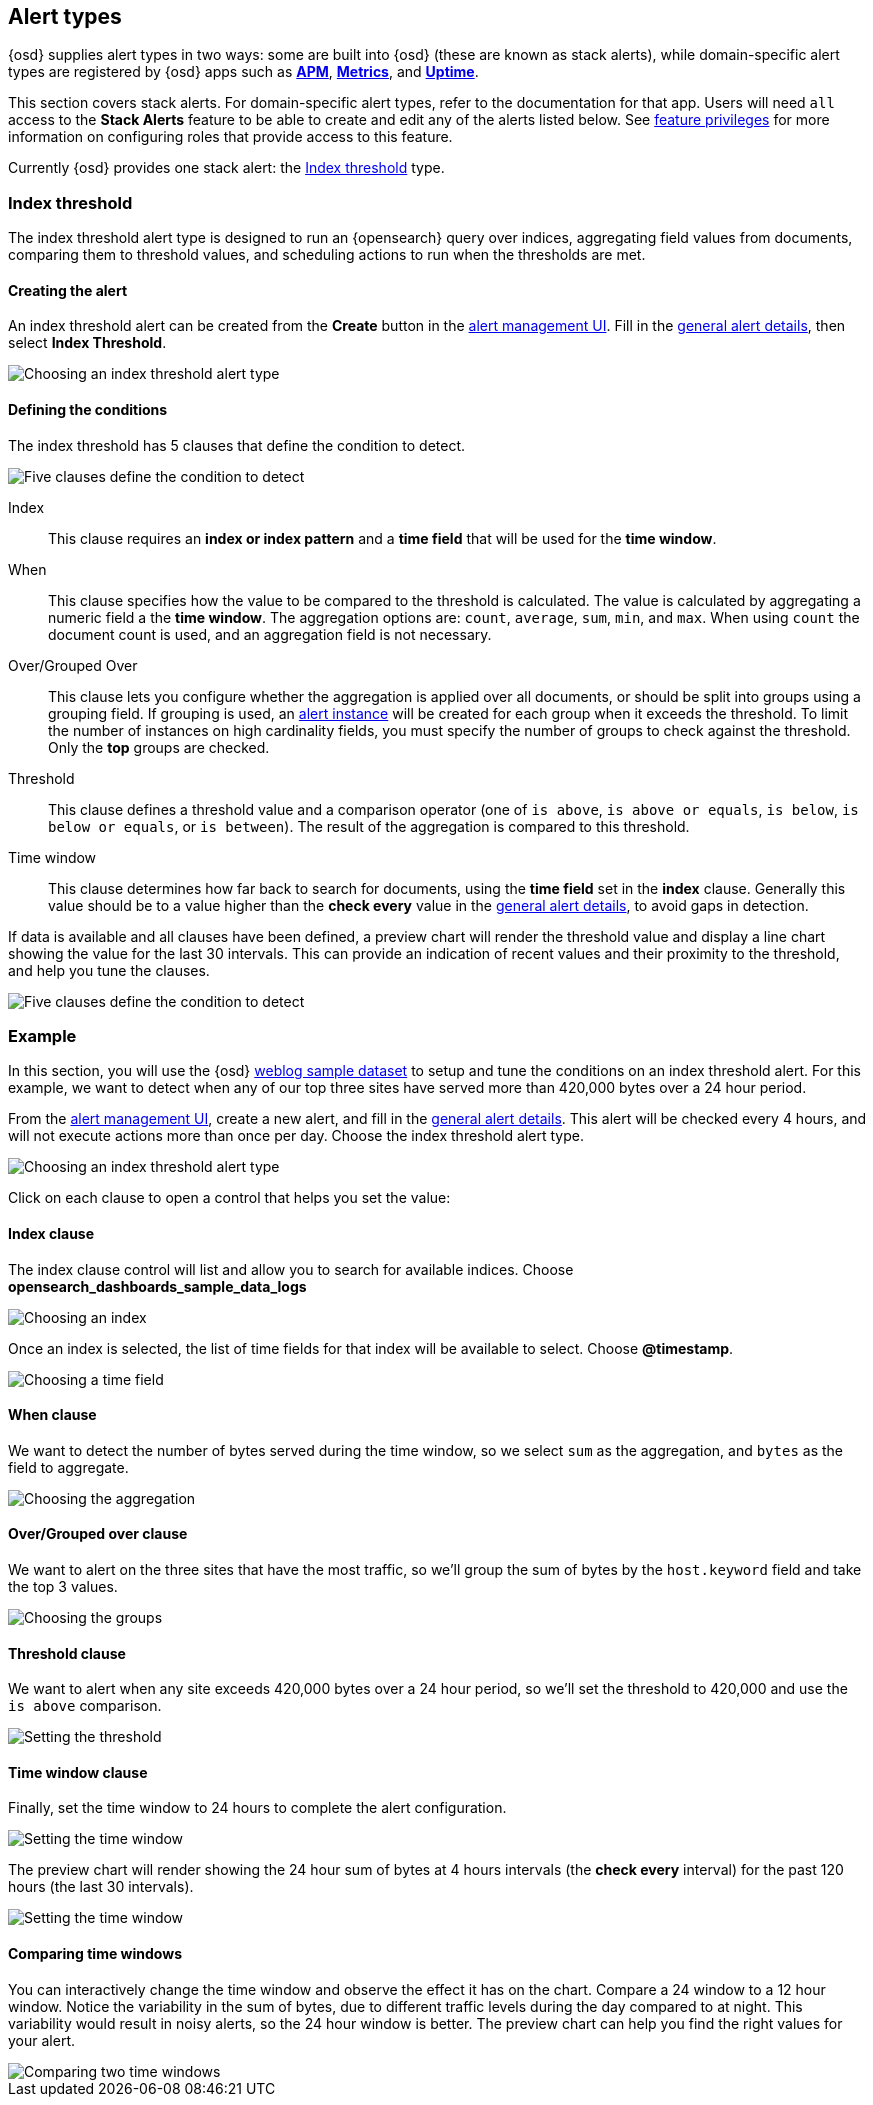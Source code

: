 [role="xpack"]
[[alert-types]]
== Alert types

{osd} supplies alert types in two ways: some are built into {osd} (these are known as stack alerts), while domain-specific alert types are registered by {osd} apps such as <<xpack-apm,*APM*>>, <<metrics-app,*Metrics*>>, and <<uptime-app,*Uptime*>>.

This section covers stack alerts. For domain-specific alert types, refer to the documentation for that app.
Users will need `all` access to the *Stack Alerts* feature to be able to create and edit any of the alerts listed below.
See <<opensearch-dashboards-feature-privileges, feature privileges>> for more information on configuring roles that provide access to this feature. 

Currently {osd} provides one stack alert: the <<alert-type-index-threshold>> type.

[float]
[[alert-type-index-threshold]]
=== Index threshold

The index threshold alert type is designed to run an {opensearch} query over indices, aggregating field values from documents, comparing them to threshold values, and scheduling actions to run when the thresholds are met.

[float]
==== Creating the alert

An index threshold alert can be created from the *Create* button in the <<alert-management, alert management UI>>. Fill in the <<defining-alerts-general-details, general alert details>>, then select *Index Threshold*.

[role="screenshot"]
image::images/alert-types-index-threshold-select.png[Choosing an index threshold alert type]

[float]
==== Defining the conditions

The index threshold has 5 clauses that define the condition to detect.

[role="screenshot"]
image::images/alert-types-index-threshold-conditions.png[Five clauses define the condition to detect]

Index:: This clause requires an *index or index pattern* and a *time field* that will be used for the *time window*.
When:: This clause specifies how the value to be compared to the threshold is calculated. The value is calculated by aggregating a numeric field a the *time window*. The aggregation options are: `count`, `average`, `sum`, `min`, and `max`. When using `count` the document count is used, and an aggregation field is not necessary. 
Over/Grouped Over:: This clause lets you configure whether the aggregation is applied over all documents, or should be split into groups using a grouping field. If grouping is used, an  <<alerting-concepts-alert-instances, alert instance>> will be created for each group when it exceeds the threshold. To limit the number of instances on high cardinality fields, you must specify the number of groups to check against the threshold. Only the *top* groups are checked. 
Threshold:: This clause defines a threshold value and a comparison operator  (one of `is above`, `is above or equals`, `is below`, `is below or equals`, or `is between`). The result of the aggregation is compared to this threshold. 
Time window:: This clause determines how far back to search for documents, using the *time field* set in the *index* clause. Generally this value should be to a value higher than the *check every* value in the <<defining-alerts-general-details, general alert details>>, to avoid gaps in detection. 

If data is available and all clauses have been defined, a preview chart will render the threshold value and display a line chart showing the value for the last 30 intervals. This can provide an indication of recent values and their proximity to the threshold, and help you tune the clauses. 

[role="screenshot"]
image::images/alert-types-index-threshold-preview.png[Five clauses define the condition to detect]

[float]
=== Example

In this section, you will use the {osd} <<add-sample-data, weblog sample dataset>> to setup and tune the conditions on an index threshold alert. For this example, we want to detect when any of our top three sites have served more than 420,000 bytes over a 24 hour period.

From the <<alert-management, alert management UI>>, create a new alert, and fill in the <<defining-alerts-general-details, general alert details>>. This alert will be checked every 4 hours, and will not execute actions more than once per day. Choose the index threshold alert type. 

[role="screenshot"]
image::images/alert-types-index-threshold-select.png[Choosing an index threshold alert type]

Click on each clause to open a control that helps you set the value:

[float]
==== Index clause
The index clause control will list and allow you to search for available indices. Choose *opensearch_dashboards_sample_data_logs*

[role="screenshot"]
image::images/alert-types-index-threshold-example-index.png[Choosing an index]

Once an index is selected, the list of time fields for that index will be available to select. Choose *@timestamp*.

[role="screenshot"]
image::images/alert-types-index-threshold-example-timefield.png[Choosing a time field]

[float]
==== When clause

We want to detect the number of bytes served during the time window, so we select `sum` as the aggregation, and `bytes` as the field to aggregate. 

[role="screenshot"]
image::images/alert-types-index-threshold-example-aggregation.png[Choosing the aggregation]

[float]
==== Over/Grouped over clause

We want to alert on the three sites that have the most traffic, so we'll group the sum of bytes by the `host.keyword` field and take the top 3 values. 

[role="screenshot"]
image::images/alert-types-index-threshold-example-grouping.png[Choosing the groups]

[float]
==== Threshold clause

We want to alert when any site exceeds 420,000 bytes over a 24 hour period, so we'll set the threshold to 420,000 and use the `is above` comparison. 

[role="screenshot"]
image::images/alert-types-index-threshold-example-threshold.png[Setting the threshold]

[float]
==== Time window clause

Finally, set the time window to 24 hours to complete the alert configuration.

[role="screenshot"]
image::images/alert-types-index-threshold-example-window.png[Setting the time window]

The preview chart will render showing the 24 hour sum of bytes at 4 hours intervals (the *check every* interval) for the past 120 hours (the last 30 intervals).

[role="screenshot"]
image::images/alert-types-index-threshold-example-preview.png[Setting the time window]

[float]
==== Comparing time windows

You can interactively change the time window and observe the effect it has on the chart. Compare a 24 window to a 12 hour window. Notice the variability in the sum of bytes, due to different traffic levels during the day compared to at night. This variability would result in noisy alerts, so the 24 hour window is better. The preview chart can help you find the right values for your alert. 

[role="screenshot"]
image::images/alert-types-index-threshold-example-comparison.png[Comparing two time windows]




